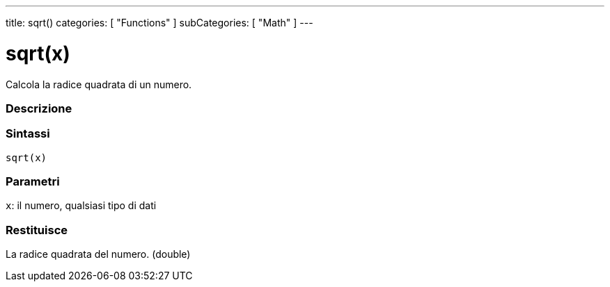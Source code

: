 ---
title: sqrt()
categories: [ "Functions" ]
subCategories: [ "Math" ]
---





= sqrt(x)


// OVERVIEW SECTION STARTS
Calcola la radice quadrata di un numero.
[#overview]
--

[float]
=== Descrizione
[%hardbreaks]


[float]
=== Sintassi
`sqrt(x)`


[float]
=== Parametri
`x`: il numero, qualsiasi tipo di dati

[float]
=== Restituisce
La radice quadrata del numero. (double)

--
// OVERVIEW SECTION ENDS
